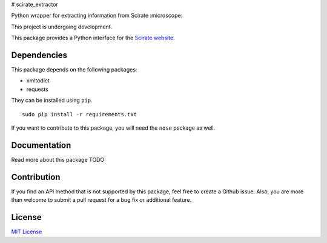 # scirate_extractor

Python wrapper for extracting information from Scirate :microscope:

This project is undergoing development.

|Build Status| |Coverage Status|

.. image:: https://i.imgur.com/QONau8z.png?1
   :width: 100
   :height: 100

This package provides a Python interface for the `Scirate website <https://scirate.com>`__.

Dependencies
------------

This package depends on the following packages:

- xmltodict
- requests

They can be installed using ``pip``.

::

    sudo pip install -r requirements.txt

If you want to contribute to this package, you will need the ``nose`` package as well.


Documentation
-------------

Read more about this package
TODO: 

Contribution
------------

If you find an API method that is not supported by this package, feel
free to create a Github issue. Also, you are more than welcome to submit
a pull request for a bug fix or additional feature.

License
-------

`MIT License <http://opensource.org/licenses/mit-license.php>`__

.. |Build Status| image:: http://img.shields.io/travis/vprusso/scirate_extractor.svg
   :target: https://travis-ci.org/vprusso/scirate_extractor
.. |Coverage Status| image:: http://img.shields.io/coveralls/vprusso/scirate_extractor.svg
   :target: https://coveralls.io/r/vprusso/scirate_extractor
.. |Documentation Status| image:: https://readthedocs.org/projects/scirate_extractor/badge/?version=latest
   :target: https://readthedocs.org/projects/scirate_extractor/?badge=latest